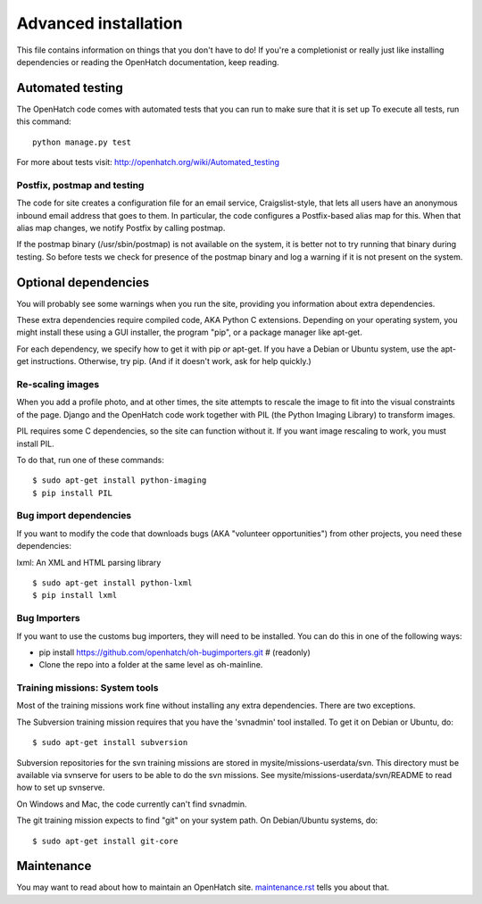 =====================
Advanced installation
=====================

This file contains information on things that you don't have to do! If
you're a completionist or really just like installing dependencies or
reading the OpenHatch documentation, keep reading.


Automated testing
=================

The OpenHatch code comes with automated tests that you can run to make
sure that it is set up To execute all tests, run this command::

  python manage.py test

For more about tests visit: http://openhatch.org/wiki/Automated_testing

Postfix, postmap and testing
~~~~~~~~~~~~~~~~~~~~~~~~~~~~

The code for site creates a configuration file for an email service,
Craigslist-style, that lets all users have an anonymous inbound email
address that goes to them. In particular, the code configures a
Postfix-based alias map for this. When that alias map changes, we notify
Postfix by calling postmap.

If the postmap binary (/usr/sbin/postmap) is not available on the system,
it is better not to try running that binary during testing. So before
tests we check for presence of the postmap binary and log a warning if
it is not present on the system.

Optional dependencies
=====================

You will probably see some warnings when you run the site, providing
you information about extra dependencies.

These extra dependencies require compiled code, AKA Python C
extensions. Depending on your operating system, you might install
these using a GUI installer, the program "pip", or a package manager
like apt-get.

For each dependency, we specify how to get it with pip *or*
apt-get. If you have a Debian or Ubuntu system, use the apt-get
instructions. Otherwise, try pip. (And if it doesn't work, ask for
help quickly.)


Re-scaling images
~~~~~~~~~~~~~~~~~

When you add a profile photo, and at other times, the site attempts to
rescale the image to fit into the visual constraints of the
page. Django and the OpenHatch code work together with PIL (the Python
Imaging Library) to transform images.

PIL requires some C dependencies, so the site can function without
it. If you want image rescaling to work, you must install PIL.

To do that, run one of these commands::

  $ sudo apt-get install python-imaging
  $ pip install PIL


Bug import dependencies
~~~~~~~~~~~~~~~~~~~~~~~

If you want to modify the code that downloads bugs (AKA "volunteer
opportunities") from other projects, you need these dependencies:

lxml: An XML and HTML parsing library ::

  $ sudo apt-get install python-lxml
  $ pip install lxml


Bug Importers
~~~~~~~~~~~~~

If you want to use the customs bug importers, they will need to be installed.
You can do this in one of the following ways:

* pip install https://github.com/openhatch/oh-bugimporters.git  # (readonly)
* Clone the repo into a folder at the same level as oh-mainline.


Training missions: System tools
~~~~~~~~~~~~~~~~~~~~~~~~~~~~~~~

Most of the training missions work fine without installing any extra
dependencies. There are two exceptions.

The Subversion training mission requires that you have the 'svnadmin'
tool installed. To get it on Debian or Ubuntu, do::

  $ sudo apt-get install subversion

Subversion repositories for the svn training missions are stored in
mysite/missions-userdata/svn. This directory must be available via
svnserve for users to be able to do the svn missions.  See
mysite/missions-userdata/svn/README to read how to set up svnserve.

On Windows and Mac, the code currently can't find svnadmin.

The git training mission expects to find "git" on your system path. On
Debian/Ubuntu systems, do::

  $ sudo apt-get install git-core


Maintenance
===========

You may want to read about how to maintain an OpenHatch site. `maintenance.rst`_ tells
you about that.


.. _maintenance.rst: maintenance.html

